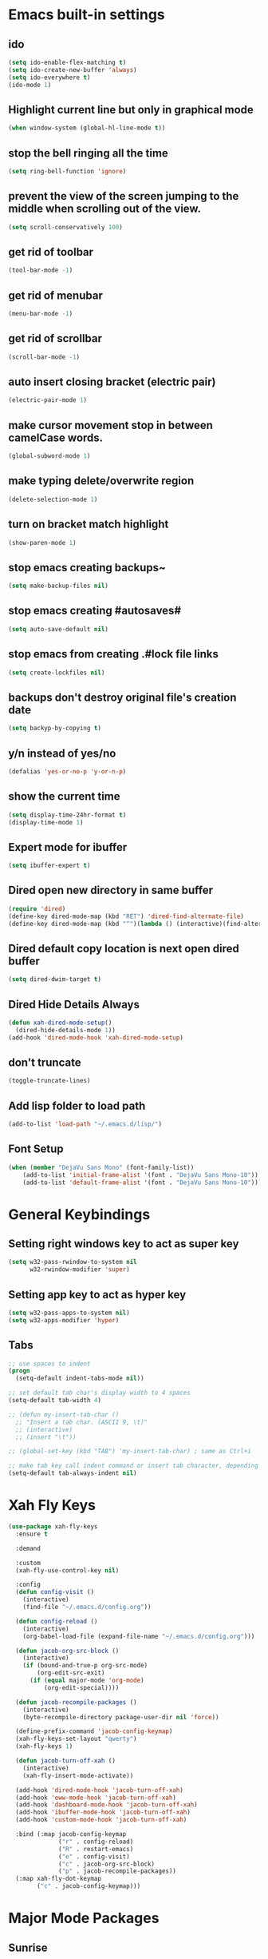 * Emacs built-in settings
** ido
 #+BEGIN_SRC emacs-lisp
   (setq ido-enable-flex-matching t)
   (setq ido-create-new-buffer 'always)
   (setq ido-everywhere t)
   (ido-mode 1)
 #+END_SRC

** Highlight current line but only in graphical mode
#+BEGIN_SRC emacs-lisp
  (when window-system (global-hl-line-mode t))
#+END_SRC

** stop the bell ringing all the time
#+BEGIN_SRC emacs-lisp
  (setq ring-bell-function 'ignore)
#+END_SRC

** prevent the view of the screen jumping to the middle when scrolling out of the view.
#+BEGIN_SRC emacs-lisp
  (setq scroll-conservatively 100)
#+END_SRC

** get rid of toolbar
#+BEGIN_SRC emacs-lisp
  (tool-bar-mode -1)
#+END_SRC

** get rid of menubar
#+BEGIN_SRC emacs-lisp
  (menu-bar-mode -1)
#+END_SRC

** get rid of scrollbar
#+BEGIN_SRC emacs-lisp
  (scroll-bar-mode -1)
#+END_SRC

** auto insert closing bracket (electric pair) 
#+BEGIN_SRC emacs-lisp
  (electric-pair-mode 1)
#+END_SRC

** make cursor movement stop in between camelCase words.
#+BEGIN_SRC emacs-lisp
  (global-subword-mode 1)
#+END_SRC

** make typing delete/overwrite region
#+BEGIN_SRC emacs-lisp
  (delete-selection-mode 1)
#+END_SRC

** turn on bracket match highlight
#+BEGIN_SRC emacs-lisp
  (show-paren-mode 1)
#+END_SRC

** stop emacs creating backups~
#+BEGIN_SRC emacs-lisp
  (setq make-backup-files nil)
#+END_SRC

** stop emacs creating #autosaves#
#+BEGIN_SRC emacs-lisp
  (setq auto-save-default nil)
#+END_SRC

** stop emacs from creating .#lock file links
#+BEGIN_SRC emacs-lisp
  (setq create-lockfiles nil)
#+END_SRC

** backups don't destroy original file's creation date
#+BEGIN_SRC emacs-lisp
  (setq backyp-by-copying t)
#+END_SRC

** y/n instead of yes/no
#+BEGIN_SRC emacs-lisp
  (defalias 'yes-or-no-p 'y-or-n-p)
#+END_SRC

** show the current time
#+BEGIN_SRC emacs-lisp
  (setq display-time-24hr-format t)
  (display-time-mode 1)
#+END_SRC

** Expert mode for ibuffer
#+BEGIN_SRC emacs-lisp
  (setq ibuffer-expert t)
#+END_SRC

** Dired open new directory in same buffer
#+BEGIN_SRC emacs-lisp
  (require 'dired)
  (define-key dired-mode-map (kbd "RET") 'dired-find-alternate-file)
  (define-key dired-mode-map (kbd "^")(lambda () (interactive)(find-alternate-file "..")))
#+END_SRC

** Dired default copy location is next open dired buffer
#+BEGIN_SRC emacs-lisp
  (setq dired-dwim-target t)
#+END_SRC

** Dired Hide Details Always
#+BEGIN_SRC emacs-lisp
  (defun xah-dired-mode-setup()
	(dired-hide-details-mode 1))
  (add-hook 'dired-mode-hook 'xah-dired-mode-setup)
#+END_SRC

** don't truncate
#+BEGIN_SRC emacs-lisp
  (toggle-truncate-lines)
#+END_SRC

** Add lisp folder to load path
#+BEGIN_SRC emacs-lisp
  (add-to-list 'load-path "~/.emacs.d/lisp/")
#+END_SRC

** Font Setup
#+BEGIN_SRC emacs-lisp
  (when (member "DejaVu Sans Mono" (font-family-list))
	  (add-to-list 'initial-frame-alist '(font . "DejaVu Sans Mono-10"))
	  (add-to-list 'default-frame-alist '(font . "DejaVu Sans Mono-10")))
#+END_SRC

* General Keybindings
** Setting right windows key to act as super key
#+BEGIN_SRC emacs-lisp
  (setq w32-pass-rwindow-to-system nil
		w32-rwindow-modifier 'super)
#+END_SRC

** Setting app key to act as hyper key
#+BEGIN_SRC emacs-lisp
  (setq w32-pass-apps-to-system nil)
  (setq w32-apps-modifier 'hyper)
#+END_SRC

** Tabs
#+BEGIN_SRC emacs-lisp
  ;; use spaces to indent
  (progn
    (setq-default indent-tabs-mode nil))

  ;; set default tab char's display width to 4 spaces
  (setq-default tab-width 4)

  ;; (defun my-insert-tab-char ()
    ;; "Insert a tab char. (ASCII 9, \t)"
    ;; (interactive)
    ;; (insert "\t"))

  ;; (global-set-key (kbd "TAB") 'my-insert-tab-char) ; same as Ctrl+i

  ;; make tab key call indent command or insert tab character, depending on cursor position
  (setq-default tab-always-indent nil)
#+END_SRC

* Xah Fly Keys
#+BEGIN_SRC emacs-lisp
  (use-package xah-fly-keys
    :ensure t

    :demand

    :custom
    (xah-fly-use-control-key nil)

    :config 
    (defun config-visit ()
      (interactive)
      (find-file "~/.emacs.d/config.org"))

    (defun config-reload ()
      (interactive)
      (org-babel-load-file (expand-file-name "~/.emacs.d/config.org")))

    (defun jacob-org-src-block ()
      (interactive)
      (if (bound-and-true-p org-src-mode)
          (org-edit-src-exit)
        (if (equal major-mode 'org-mode)
            (org-edit-special))))

    (defun jacob-recompile-packages ()
      (interactive)
      (byte-recompile-directory package-user-dir nil 'force))

    (define-prefix-command 'jacob-config-keymap)
    (xah-fly-keys-set-layout "qwerty")
    (xah-fly-keys 1)

    (defun jacob-turn-off-xah ()
      (interactive)
      (xah-fly-insert-mode-activate))

    (add-hook 'dired-mode-hook 'jacob-turn-off-xah)
    (add-hook 'eww-mode-hook 'jacob-turn-off-xah)
    (add-hook 'dashboard-mode-hook 'jacob-turn-off-xah)
    (add-hook 'ibuffer-mode-hook 'jacob-turn-off-xah)
    (add-hook 'custom-mode-hook 'jacob-turn-off-xah)

    :bind (:map jacob-config-keymap
                ("r" . config-reload)
                ("R" . restart-emacs)
                ("e" . config-visit)
                ("c" . jacob-org-src-block)
                ("p" . jacob-recompile-packages))
    (:map xah-fly-dot-keymap
          ("c" . jacob-config-keymap)))
#+END_SRC

* Major Mode Packages
** Sunrise
#+BEGIN_SRC emacs-lisp
  ;; (use-package sunrise
    ;; :bind
    ;; (:map xah-fly-leader-key-map
          ;; ("m" . sunrise)))
#+END_SRC

** Org
*** org snippets?
 #+BEGIN_SRC emacs-lisp
   (add-to-list 'org-structure-template-alist
				'("el" "#+BEGIN_SRC emacs-lisp\n?\n#+END_SRC"))
 #+END_SRC

** yaml-Mode
 #+BEGIN_SRC emacs-lisp
   (use-package yaml-mode
	 :ensure t
	 :config (add-to-list 'auto-mode-alist '("\\.yml\\'" . yaml-mode)))
 #+END_SRC

** c-mode
*** tab width
 #+BEGIN_SRC emacs-lisp
   (setq-default c-basic-offset 4)
 #+END_SRC

** csharp-mode
 #+BEGIN_SRC emacs-lisp
   (defun my-csharp-mode-setup ()
	 (setq c-syntactic-indentation t)
	 (c-set-style "ellemtel")
	 (setq c-basic-offset 4))

   (add-hook 'csharp-mode-hook 'my-csharp-mode-setup t)
 #+END_SRC

** lilypond-mode
#+BEGIN_SRC emacs-lisp
  (setq load-path (append (list (expand-file-name "~/.emacs.d/LilyPond/")) load-path))

  (autoload 'LilyPond-mode "lilypond-mode" "LilyPond Editing Mode" t)
  (add-to-list 'auto-mode-alist '("\\.ly$" . LilyPond-mode))
  (add-to-list 'auto-mode-alist '("\\.ily$" . LilyPond-mode))
  (add-hook 'LilyPond-mode-hook (lambda () (turn-on-font-lock)))

#+END_SRC

** web-mode
#+BEGIN_SRC emacs-lisp
  (use-package web-mode
    :ensure t

    :preface (defun jacob-web-mode-config ()
               (interactive)
               (setq-local electric-pair-pairs '((?\" . ?\") (?\< . ?\>)))
               (yas-activate-extra-mode 'html-mode))

    :config (setq web-mode-engines-alist
                  '(("razor"	. "\\.cshtml\\'")))

    :hook (web-mode . jacob-web-mode-config)

    :custom (web-mode-markup-indent-offset 2)
    (web-mode-css-indent-offset 2)
    (web-mode-code-indent-offset 2)

    :mode (("\\.html?\\'" . web-mode)
           ("\\.cshtml\\'" . web-mode)
           ("\\.css\\'" . web-mode)))
#+END_SRC

** javascript
*** js2-mode
#+BEGIN_SRC emacs-lisp
  (use-package js2-mode
    :ensure t
    :mode ("\\.js\\'" . js2-mode)
    :hook (js2-mode . js2-imenu-extras-mode))
#+END_SRC

*** js2-refactor
#+BEGIN_SRC emacs-lisp
  (use-package js2-refactor
    :ensure t
    :hook (js2-mode . js2-refactor-mode)
    :config (js2r-add-keybindings-with-prefix "C-c C-r"))
#+END_SRC

* Minor Mode Packages
** beacon
 #+BEGIN_SRC emacs-lisp
   (use-package beacon
	 :ensure t
	 :diminish
	 :config
	 (beacon-mode 1))
 #+END_SRC

** which-key
 #+BEGIN_SRC emacs-lisp
   (use-package which-key
	 :ensure t
	 :diminish
	 :config
	 (which-key-mode))
 #+END_SRC

** ido-vertical-mode
#+BEGIN_SRC emacs-lisp
  (use-package ido-vertical-mode
	:ensure t
	:config
	(ido-vertical-mode 1))
#+END_SRC

** company
 #+BEGIN_SRC emacs-lisp
   (use-package company
	 :ensure t
	 :diminish
	 :config
	 (setq company-idle-delay 0.5)
	 (setq company-minimum-prefix-length 3)
	 (global-company-mode t)
	 (add-hook 'eshell-mode-hook (lambda () (company-mode -1))))
 #+END_SRC

** projectile
#+BEGIN_SRC emacs-lisp
  (use-package projectile
    :ensure t
    :diminish
    :bind
    (:map xah-fly-dot-keymap
          ("p" . projectile-command-map))
    :config
    (projectile-mode t))
#+END_SRC

** avy
 #+BEGIN_SRC emacs-lisp
   (use-package avy
     :ensure t

     :init
     (define-prefix-command 'jacob-avy-keymap)

     :bind
     (:map xah-fly-dot-keymap
           ("a" . jacob-avy-keymap)
           :map jacob-avy-keymap
           ("a" . avy-goto-char)
           ("s" . avy-goto-word-1)
           ("d" . avy-goto-line)
           ("f" . avy-goto-end-of-line)))
 #+END_SRC

** rainbow-mode
 #+BEGIN_SRC emacs-lisp
   (use-package rainbow-mode
	 :ensure t
	 :diminish
	 :hook prog-mode)
 #+END_SRC

** dimmer
#+BEGIN_SRC emacs-lisp
  (use-package dimmer
	:ensure t
	:config
	(dimmer-mode))
#+END_SRC

** highLight-parentheses
#+BEGIN_SRC emacs-lisp
  (use-package highlight-parentheses
	:ensure t
	:diminish
	:init
	(define-globalized-minor-mode global-highlight-parentheses-mod
	  highlight-parentheses-mode
	  (lambda ()
		(highlight-parentheses-mode t)))
	(global-highlight-parentheses-mode t))
#+END_SRC

** omnisharp
#+BEGIN_SRC emacs-lisp
   (use-package omnisharp
	  :ensure t
	  :hook (csharp-mode . omnisharp-mode)
	  :config
	  (add-hook 'omnisharp-mode-hook (lambda ()
									   (add-to-list (make-local-variable 'company-backends)
													'(company-omnisharp))))
	  (setq omnisharp-server-executable-path "~\\..\\omnisharp-win-x86\\OmniSharp.exe"))
#+END_SRC

** yasnippet
#+BEGIN_SRC emacs-lisp
  (use-package yasnippet
    :ensure t
    :hook ((csharp-mode . yas-minor-mode)
           (web-mode . yas-minor-mode)))
#+END_SRC

** yasnippet-snippets
#+BEGIN_SRC emacs-lisp
  (use-package yasnippet-snippets
	:ensure t)
#+END_SRC

** key-chord
#+BEGIN_SRC emacs-lisp
  (use-package key-chord
    :config
    (key-chord-mode 1)
    (key-chord-define xah-fly-key-map "fd" 'xah-fly-command-mode-activate-no-hook))
#+END_SRC

** elpy
#+BEGIN_SRC emacs-lisp
  (use-package elpy
    :ensure t
    :init
    (elpy-enable))
#+END_SRC

** flycheck
#+BEGIN_SRC emacs-lisp
  (use-package flycheck
	:ensure t
	:init
	(global-flycheck-mode t)
	;; For some reason, I am unable to diminish flycheck with :diminish
	(diminish 'flycheck-mode)
	:config
	(when (require 'flycheck nil t)
	  (setq elpy-modules (delq 'elpy-module-flymake elpy-modules))
	  (add-hook 'elpy-mode-hook 'flycheck-mode)))
#+END_SRC

** slime
#+BEGIN_SRC emacs-lisp
  (use-package slime
    :ensure t
    :config
    (setq inferior-lisp-program "sbcl")
    (setq slime-cobtribs '(slime-fancy))
    :bind
    (:map slime-mode-map
          ("SPC" . nil)))
#+END_SRC

* Non-mode Packages
** restart-emacs
#+BEGIN_SRC emacs-lisp
  (use-package restart-emacs
	:ensure t
	:defer t)
#+END_SRC

** smex
 #+BEGIN_SRC emacs-lisp
   (use-package smex
     :ensure t
     :config (smex-initialize)
     :bind
     ("M-x" . smex))
 #+END_SRC

** spaceline
#+BEGIN_SRC emacs-lisp
  (use-package spaceline
	:ensure t
	:config
	(setq powerline-default-seperator (quote arrow))
	:init
	(spaceline-spacemacs-theme)
	)
#+END_SRC

** diminish
#+BEGIN_SRC emacs-lisp
  (use-package diminish
	:ensure t
	:defer t
	:config
	(diminish 'subword-mode)
	(diminish 'org-src-mode)
	(diminish 'eldoc-mode))
#+END_SRC

** switch-window
 #+BEGIN_SRC emacs-lisp
   (use-package switch-window
	 :ensure t
	 :defer t
	 :config
	 (setq switch-window-input-style 'minibuffer)
	 (setq switch-window-threshold 2)
	 (setq switch-window-multiple-frames t)
	 (setq switch-window-shortcut-style 'qwerty)
	 (setq switch-window-qwerty-shortcuts
		   '("q" "w" "e" "r" "a" "s" "d" "f" "z" "x" "c" "v"))
	 :bind
	 ([remap xah-next-window-or-frame] . switch-window))
 #+END_SRC

** dashboard
  #+BEGIN_SRC emacs-lisp
    (use-package dashboard
      :ensure t
      :config

      (defun jacob-go-to-dashboard ()
        (interactive)
        (switch-to-buffer "*dashboard*"))

      (define-key 'xah-fly-dot-keymap (kbd "d") 'jacob-go-to-dashboard)

      (dashboard-setup-startup-hook)
      (setq dashboard-items '((recents . 10)
                              (projects . 5)))
      (setq dashboard-set-footer nil)
      (setq dashboard-banner-logo-title "千里之行，始於足下")
      (setq dashboard-center-content t))
  #+END_SRC

** popup-kill-ring
 #+BEGIN_SRC emacs-lisp
   (use-package popup-kill-ring
	 :ensure t
	 :bind
	 (:map xah-fly-dot-keymap ("v" . popup-kill-ring)))
 #+END_SRC

** swiper
 #+BEGIN_SRC emacs-lisp
   (use-package swiper
     :ensure t
     :bind (
            :map xah-fly-dot-keymap
                 ("s" . swiper)))
 #+END_SRC

** multiple-cursors
 #+BEGIN_SRC emacs-lisp
   (use-package multiple-cursors
	 :ensure t
	 :bind
	 (:map xah-fly-dot-keymap
		   ("m" . jacob-multiple-cursors-keymap)
	 :map jacob-multiple-cursors-keymap
		   ("l" . mc/edit-lines)
		   (">" . mc/mark-next-like-this)
		   ("<" . mc/mark-previous-like-this)
		   ("a" . mc/mark-all-like-this))
	 :init
	 (define-prefix-command 'jacob-multiple-cursors-keymap))
 #+END_SRC

** expand region
 #+BEGIN_SRC emacs-lisp
   (use-package expand-region
	 :ensure t
	 :bind
	 (:map xah-fly-dot-keymap
		   ("=" . 'er/expand-region)))
 #+END_SRC

** shell-pop
#+BEGIN_SRC emacs-lisp
  (use-package shell-pop
	:ensure t
	:bind
	(:map xah-fly-n-keymap
		  ("d" . shell-pop)))
#+END_SRC

** move-text
#+BEGIN_SRC emacs-lisp
  (use-package move-text
	:ensure t
    :defer t
	:config
	(move-text-default-bindings))
#+END_SRC

** eshell-up
#+BEGIN_SRC emacs-lisp
  (use-package eshell-up
	:ensure t
    :defer t)
#+END_SRC

** langtool
#+BEGIN_SRC emacs-lisp
  (use-package langtool
	;; :ensure t
	:defer t
	:config
	(setq langtool-language-tool-jar
		  "/home/lem/Documents/LanguageTool-4.8/languagetool-commandline.jar"))
#+END_SRC

